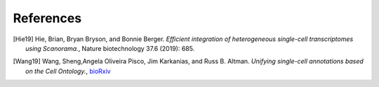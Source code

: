 References
----------

.. [Hie19] Hie, Brian, Bryan Bryson, and Bonnie Berger. *Efficient integration of heterogeneous single-cell transcriptomes using Scanorama.*, Nature biotechnology 37.6 (2019): 685.

.. [Wang19] Wang, Sheng,Angela Oliveira Pisco, Jim Karkanias, and Russ B. Altman. *Unifying single-cell annotations based on the Cell Ontology.*, `bioRxiv <https://www.biorxiv.org/content/10.1101/810234v1>`__